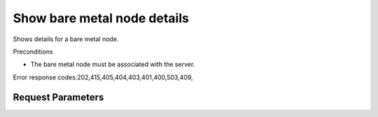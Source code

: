 
Show bare metal node details
============================

.. rest_method::  GET /v2.1/{tenant_id}/servers/{server_id}/os-baremetal-nodes/{node_id}

Shows details for a bare metal node.

Preconditions

- The bare metal node must be associated with the server.

Error response codes:202,415,405,404,403,401,400,503,409,


Request Parameters
------------------

.. rest_parameters:: parameters.yaml

   - tenant_id: tenant_id
   - server_id: server_id
   - node_id: node_id















